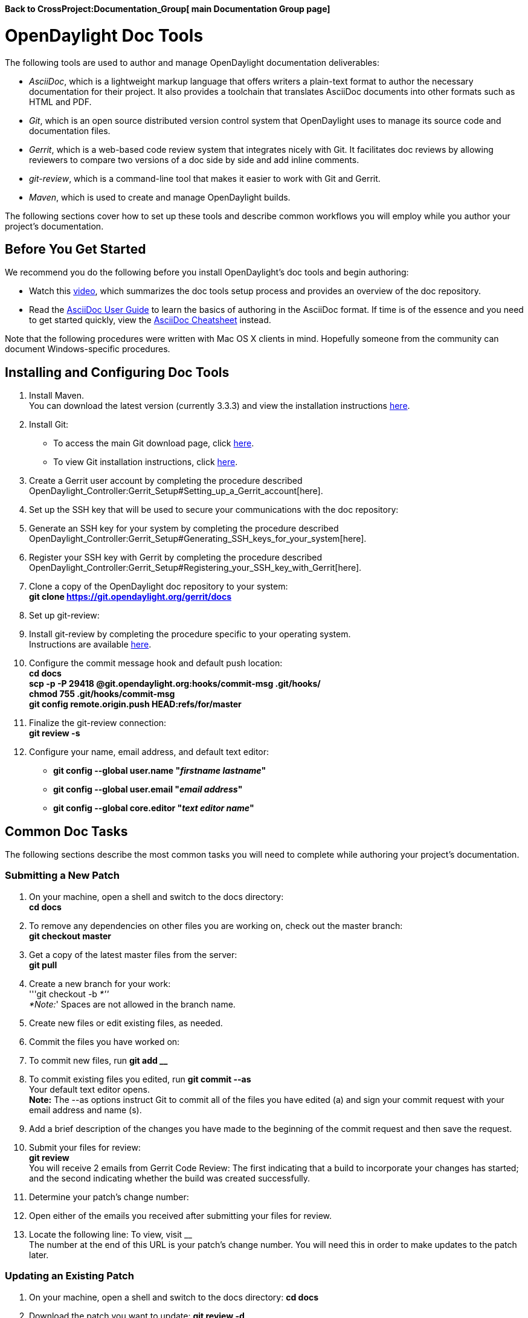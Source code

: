 *Back to CrossProject:Documentation_Group[ main Documentation Group
page]*

[[opendaylight-doc-tools]]
= OpenDaylight Doc Tools

The following tools are used to author and manage OpenDaylight
documentation deliverables:

* _AsciiDoc_, which is a lightweight markup language that offers writers
a plain-text format to author the necessary documentation for their
project. It also provides a toolchain that translates AsciiDoc documents
into other formats such as HTML and PDF.
* _Git_, which is an open source distributed version control system that
OpenDaylight uses to manage its source code and documentation files.
* _Gerrit_, which is a web-based code review system that integrates
nicely with Git. It facilitates doc reviews by allowing reviewers to
compare two versions of a doc side by side and add inline comments.
* _git-review_, which is a command-line tool that makes it easier to
work with Git and Gerrit.
* _Maven_, which is used to create and manage OpenDaylight builds.

The following sections cover how to set up these tools and describe
common workflows you will employ while you author your project’s
documentation.

[[before-you-get-started]]
== Before You Get Started

We recommend you do the following before you install OpenDaylight’s doc
tools and begin authoring:

* Watch this http://youtu.be/EcGptvuKy0w[video], which summarizes the
doc tools setup process and provides an overview of the doc repository.
* Read the http://asciidoc.org/userguide.html[AsciiDoc User Guide] to
learn the basics of authoring in the AsciiDoc format. If time is of the
essence and you need to get started quickly, view the
http://powerman.name/doc/asciidoc[AsciiDoc Cheatsheet] instead.

Note that the following procedures were written with Mac OS X clients in
mind. Hopefully someone from the community can document Windows-specific
procedures.

[[installing-and-configuring-doc-tools]]
== Installing and Configuring Doc Tools

1.  Install Maven. +
You can download the latest version (currently 3.3.3) and view the
installation instructions https://maven.apache.org/download.cgi[here].
2.  Install Git: +
• To access the main Git download page, click
http://www.git-scm.com/downloads[here]. +
• To view Git installation instructions, click
http://www.git-scm.com/book/en/v2/Getting-Started-Installing-Git[here].
3.  Create a Gerrit user account by completing the procedure described
OpenDaylight_Controller:Gerrit_Setup#Setting_up_a_Gerrit_account[here].
4.  Set up the SSH key that will be used to secure your communications
with the doc repository:
1.  Generate an SSH key for your system by completing the procedure
described
OpenDaylight_Controller:Gerrit_Setup#Generating_SSH_keys_for_your_system[here].
2.  Register your SSH key with Gerrit by completing the procedure
described
OpenDaylight_Controller:Gerrit_Setup#Registering_your_SSH_key_with_Gerrit[here].
5.  Clone a copy of the OpenDaylight doc repository to your system: +
*git clone https://git.opendaylight.org/gerrit/docs*
6.  Set up git-review:
1.  Install git-review by completing the procedure specific to your
operating system. +
Instructions are available
http://www.mediawiki.org/wiki/Gerrit/git-review#Installation[here].
2.  Configure the commit message hook and default push location: +
*cd docs* +
*scp -p -P 29418 @git.opendaylight.org:hooks/commit-msg .git/hooks/* +
*chmod 755 .git/hooks/commit-msg* +
*git config remote.origin.push HEAD:refs/for/master*
3.  Finalize the git-review connection: +
*git review -s*
7.  Configure your name, email address, and default text editor: +
• *git config --global user.name "_firstname lastname_"* +
• *git config --global user.email "_email address_"* +
• *git config --global core.editor "_text editor name_"*

[[common-doc-tasks]]
== Common Doc Tasks

The following sections describe the most common tasks you will need to
complete while authoring your project’s documentation.

[[submitting-a-new-patch]]
=== Submitting a New Patch

1.  On your machine, open a shell and switch to the docs directory: +
*cd docs*
2.  To remove any dependencies on other files you are working on, check
out the master branch: +
*git checkout master*
3.  Get a copy of the latest master files from the server: +
*git pull*
4.  Create a new branch for your work: +
'''git checkout -b _*'' +
*Note:_' Spaces are not allowed in the branch name.
5.  Create new files or edit existing files, as needed.
6.  Commit the files you have worked on:
1.  To commit new files, run *git add __*
2.  To commit existing files you edited, run *git commit --as* +
Your default text editor opens. +
*Note:* The --as options instruct Git to commit all of the files you
have edited (a) and sign your commit request with your email address and
name (s).
3.  Add a brief description of the changes you have made to the
beginning of the commit request and then save the request.
7.  Submit your files for review: +
*git review* +
You will receive 2 emails from Gerrit Code Review: The first indicating
that a build to incorporate your changes has started; and the second
indicating whether the build was created successfully.
8.  Determine your patch’s change number:
1.  Open either of the emails you received after submitting your files
for review.
2.  Locate the following line: To view, visit __ +
The number at the end of this URL is your patch’s change number. You
will need this in order to make updates to the patch later.

[[updating-an-existing-patch]]
=== Updating an Existing Patch

1.  On your machine, open a shell and switch to the docs directory: *cd
docs*
2.  Download the patch you want to update: *git review -d __*
3.  (Optional) View information on the latest changes made to that
patch: +
To view the files that were edited, run *git show* +
To view a listing of the files that were edited and the number of lines
in those files that were edited, run *git show --stat*
4.  Make the necessary changes to the patch’s files.
5.  Commit your changes:
1.  To commit a patch you originally authored, run *git commit -a
–amend*
2.  To commit a patch authored by another writer (for example, after you
reviewed someone else’s files and provided feedback), run +
*git commit -as --amend --author="Firstname Lastname __"* +
Your default text editor opens.
3.  Update the current patch description and then save the commit
request. +
If you are updating another writer’s patch, be sure to give that writer
credit in the description so people will know who originally authored
the files in question.
6.  Submit your files for review: +
*git review*

You will receive 2 emails from Gerrit Code Review: the first indicating
that a build to incorporate your changes has started; and the second
indicating whether the build was created successfully.

[[generating-documentation]]
=== Generating Documentation

1.  Open a shell and switch to the main directory for the documentation
deliverable you want to generate. +
For example, if you want to generate a user guide, you would run the
following command: *cd docs/manuals/user-guide*
2.  Run the following command to generate the deliverable: *mvn
install* +
By default, 2 versions of your deliverable are generated: an HTML
version and a PDF version. You can access them from the following
folder: +
docs/manuals/deliverable-name/target/docbkx/webhelp/deliverable-filename/.

To view a page that describes common AsciiDoc errors and how to deal
with them, click
CrossProject:Documentation_Group:Tools:AsciiDoc_Tips[here].
